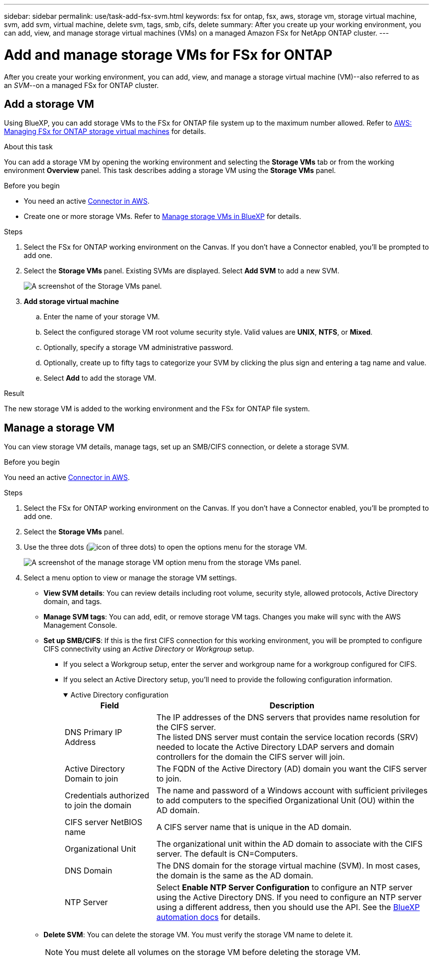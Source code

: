 ---
sidebar: sidebar
permalink: use/task-add-fsx-svm.html
keywords: fsx for ontap, fsx, aws, storage vm, storage virtual machine, svm, add svm, virtual machine, delete svm, tags, smb, cifs, delete
summary: After you create up your working environment, you can add, view, and manage storage virtual machines (VMs) on a managed Amazon FSx for NetApp ONTAP cluster.
---

= Add and manage storage VMs for FSx for ONTAP
:hardbreaks:
:nofooter:
:icons: font
:linkattrs:
:imagesdir: ../media/

[.lead]
After you create your working environment, you can add, view, and manage a storage virtual machine (VM)--also referred to as an _SVM_--on a managed FSx for ONTAP cluster. 

== Add a storage VM
Using BlueXP, you can add storage VMs to the FSx for ONTAP file system up to the maximum number allowed. Refer to link:https://docs.aws.amazon.com/fsx/latest/ONTAPGuide/managing-svms.html[AWS: Managing FSx for ONTAP storage virtual machines^] for details.

.About this task
You can add a storage VM by opening the working environment and selecting the *Storage VMs* tab or from the working environment *Overview* panel. This task describes adding a storage VM using the *Storage VMs* panel. 

.Before you begin
* You need an active https://docs.netapp.com/us-en/bluexp-setup-admin/task-creating-connectors-aws.html[Connector in AWS^].

* Create one or more storage VMs. Refer to link:https://docs.netapp.com/us-en/bluexp-cloud-volumes-ontap/task-managing-svms.html[Manage storage VMs in BlueXP^] for details. 

.Steps

. Select the FSx for ONTAP working environment on the Canvas. If you don't have a Connector enabled, you'll be prompted to add one.

. Select the *Storage VMs* panel. Existing SVMs are displayed. Select **Add SVM** to add a new SVM. 
+
image:svm-add.png[A screenshot of the Storage VMs panel.]

. *Add storage virtual machine*

.. Enter the name of your storage VM.
.. Select the configured storage VM root volume security style. Valid values are **UNIX**, **NTFS**, or **Mixed**. 
.. Optionally, specify a storage VM administrative password.
.. Optionally, create up to fifty tags to categorize your SVM by clicking the plus sign and entering a tag name and value. 
.. Select **Add** to add the storage VM.  

.Result

The new storage VM is added to the working environment and the FSx for ONTAP file system. 

== Manage a storage VM
You can view storage VM details, manage tags, set up an SMB/CIFS connection, or delete a storage SVM.

.Before you begin
You need an active https://docs.netapp.com/us-en/bluexp-setup-admin/task-creating-connectors-aws.html[Connector in AWS^].

.Steps

. Select the FSx for ONTAP working environment on the Canvas. If you don't have a Connector enabled, you'll be prompted to add one.

. Select the *Storage VMs* panel. 

. Use the three dots (image:icon-three-dots.png[icon of three dots]) to open the options menu for the storage VM. 
+
image:svm-manage.png[A screenshot of the manage storage VM option menu from the storage VMs panel.]

. Select a menu option to view or manage the storage VM settings. 
* **View SVM details**: You can review details including root volume, security style, allowed protocols, Active Directory domain, and tags. 
* **Manage SVM tags**: You can add, edit, or remove storage VM tags. Changes you make will sync with the AWS Management Console.  
* **Set up SMB/CIFS**: If this is the first CIFS connection for this working environment, you will be prompted to configure CIFS connectivity using an _Active Directory_ or _Workgroup_ setup.

** If you select a Workgroup setup, enter the server and workgroup name for a workgroup configured for CIFS.
** If you select an Active Directory setup, you'll need to provide the following configuration information.
+
.Active Directory configuration
[%collapsible%open]
====
[collapsible]
[cols=2*,options="header",cols="25,75"]
|===
| Field
| Description

| DNS Primary IP Address | The IP addresses of the DNS servers that provides name resolution for the CIFS server.
The listed DNS server must contain the service location records (SRV) needed to locate the Active Directory LDAP servers and domain controllers for the domain the CIFS server will join.

| Active Directory Domain to join | The FQDN of the Active Directory (AD) domain you want the CIFS server to join.

| Credentials authorized to join the domain | The name and password of a Windows account with sufficient privileges to add computers to the specified Organizational Unit (OU) within the AD domain.

| CIFS server NetBIOS name | A CIFS server name that is unique in the AD domain.

| Organizational Unit | The organizational unit within the AD domain to associate with the CIFS server. The default is CN=Computers.

| DNS Domain | The DNS domain for the storage virtual machine (SVM). In most cases, the domain is the same as the AD domain.

| NTP Server | Select *Enable NTP Server Configuration* to configure an NTP server using the Active Directory DNS. If you need to configure an NTP server using a different address, then you should use the API. See the https://docs.netapp.com/us-en/bluexp-automation/index.html[BlueXP automation docs^] for details.
|=== 
====

* **Delete SVM**: You can delete the storage VM. You must verify the storage VM name to delete it. 
+
NOTE: You must delete all volumes on the storage VM before deleting the storage VM. 